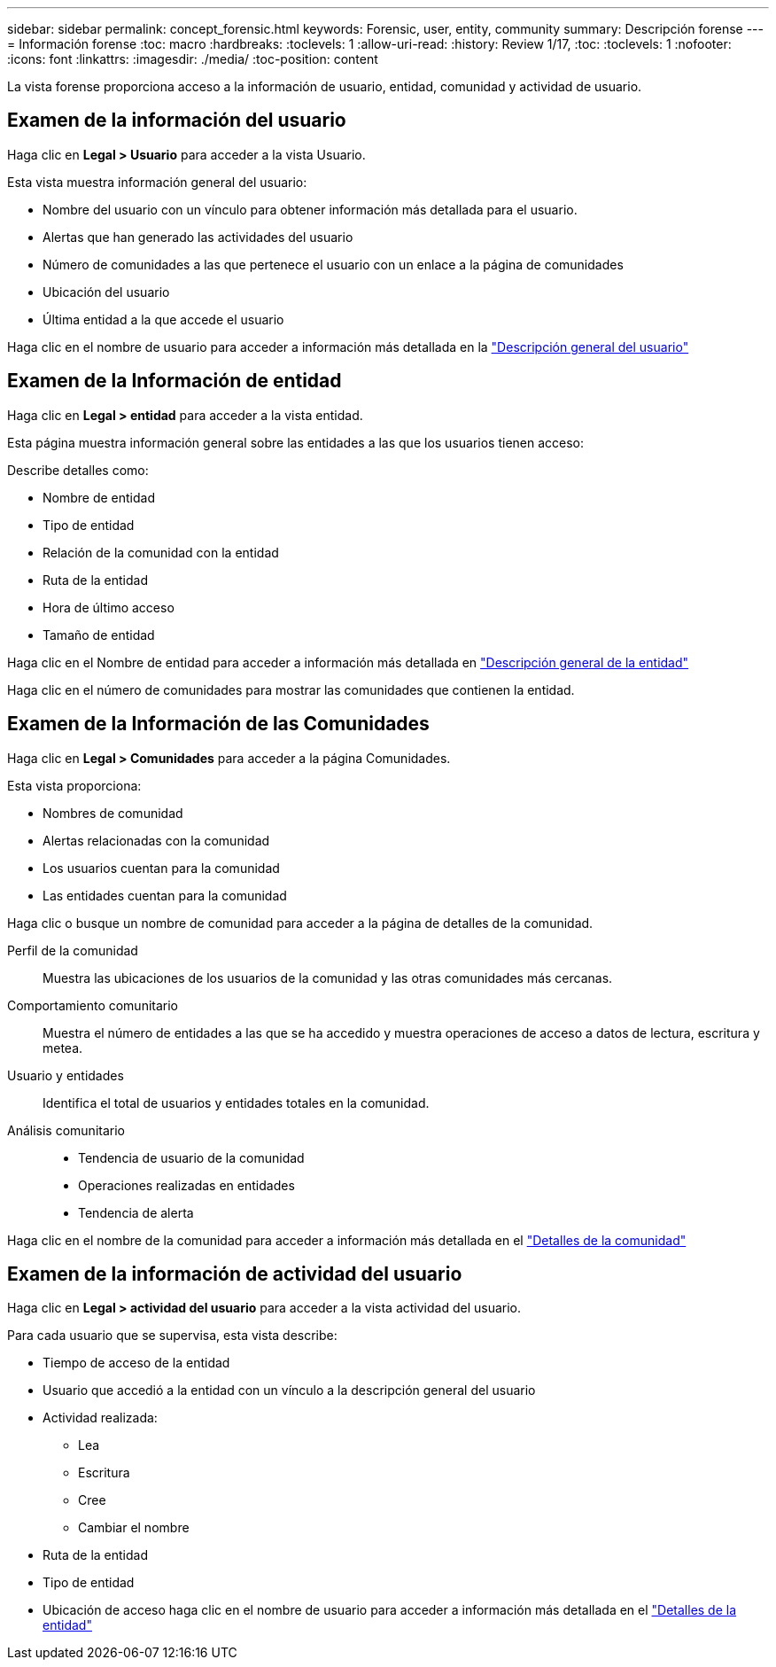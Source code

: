 ---
sidebar: sidebar 
permalink: concept_forensic.html 
keywords: Forensic, user, entity, community 
summary: Descripción forense 
---
= Información forense
:toc: macro
:hardbreaks:
:toclevels: 1
:allow-uri-read: 
:history: Review 1/17,
:toc: 
:toclevels: 1
:nofooter: 
:icons: font
:linkattrs: 
:imagesdir: ./media/
:toc-position: content


[role="lead"]
La vista forense proporciona acceso a la información de usuario, entidad, comunidad y actividad de usuario.



== Examen de la información del usuario

Haga clic en *Legal > Usuario* para acceder a la vista Usuario.

Esta vista muestra información general del usuario:

* Nombre del usuario con un vínculo para obtener información más detallada para el usuario.
* Alertas que han generado las actividades del usuario
* Número de comunidades a las que pertenece el usuario con un enlace a la página de comunidades
* Ubicación del usuario
* Última entidad a la que accede el usuario


Haga clic en el nombre de usuario para acceder a información más detallada en la link:forensic_user_detail.html["Descripción general del usuario"]



== Examen de la Información de entidad

Haga clic en *Legal > entidad* para acceder a la vista entidad.

Esta página muestra información general sobre las entidades a las que los usuarios tienen acceso:

Describe detalles como:

* Nombre de entidad
* Tipo de entidad


* Relación de la comunidad con la entidad
* Ruta de la entidad
* Hora de último acceso
* Tamaño de entidad


Haga clic en el Nombre de entidad para acceder a información más detallada en link:forensic_entity_detail.html["Descripción general de la entidad"]

Haga clic en el número de comunidades para mostrar las comunidades que contienen la entidad.



== Examen de la Información de las Comunidades

Haga clic en *Legal > Comunidades* para acceder a la página Comunidades.

Esta vista proporciona:

* Nombres de comunidad
* Alertas relacionadas con la comunidad
* Los usuarios cuentan para la comunidad
* Las entidades cuentan para la comunidad


Haga clic o busque un nombre de comunidad para acceder a la página de detalles de la comunidad.

Perfil de la comunidad:: Muestra las ubicaciones de los usuarios de la comunidad y las otras comunidades más cercanas.
Comportamiento comunitario:: Muestra el número de entidades a las que se ha accedido y muestra operaciones de acceso a datos de lectura, escritura y metea.
Usuario y entidades:: Identifica el total de usuarios y entidades totales en la comunidad.
Análisis comunitario::
+
--
* Tendencia de usuario de la comunidad
* Operaciones realizadas en entidades
* Tendencia de alerta


--


Haga clic en el nombre de la comunidad para acceder a información más detallada en el link:forensic_community_detail.html["Detalles de la comunidad"]



== Examen de la información de actividad del usuario

Haga clic en *Legal > actividad del usuario* para acceder a la vista actividad del usuario.

Para cada usuario que se supervisa, esta vista describe:

* Tiempo de acceso de la entidad
* Usuario que accedió a la entidad con un vínculo a la descripción general del usuario
* Actividad realizada:
+
** Lea
** Escritura
** Cree
** Cambiar el nombre


* Ruta de la entidad
* Tipo de entidad
* Ubicación de acceso haga clic en el nombre de usuario para acceder a información más detallada en el link:forensic_user_detail.html["Detalles de la entidad"]

